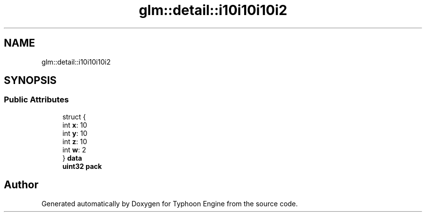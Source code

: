 .TH "glm::detail::i10i10i10i2" 3 "Sat Jul 20 2019" "Version 0.1" "Typhoon Engine" \" -*- nroff -*-
.ad l
.nh
.SH NAME
glm::detail::i10i10i10i2
.SH SYNOPSIS
.br
.PP
.SS "Public Attributes"

.in +1c
.ti -1c
.RI "struct {"
.br
.ti -1c
.RI "   int \fBx\fP: 10"
.br
.ti -1c
.RI "   int \fBy\fP: 10"
.br
.ti -1c
.RI "   int \fBz\fP: 10"
.br
.ti -1c
.RI "   int \fBw\fP: 2"
.br
.ti -1c
.RI "} \fBdata\fP"
.br
.ti -1c
.RI "\fBuint32\fP \fBpack\fP"
.br
.in -1c

.SH "Author"
.PP 
Generated automatically by Doxygen for Typhoon Engine from the source code\&.
